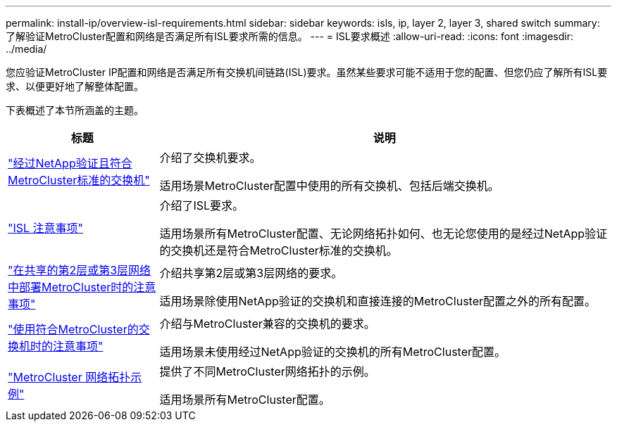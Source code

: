 ---
permalink: install-ip/overview-isl-requirements.html 
sidebar: sidebar 
keywords: isls, ip, layer 2, layer 3, shared switch 
summary: 了解验证MetroCluster配置和网络是否满足所有ISL要求所需的信息。 
---
= ISL要求概述
:allow-uri-read: 
:icons: font
:imagesdir: ../media/


[role="lead"]
您应验证MetroCluster IP配置和网络是否满足所有交换机间链路(ISL)要求。虽然某些要求可能不适用于您的配置、但您仍应了解所有ISL要求、以便更好地了解整体配置。

下表概述了本节所涵盖的主题。

[cols="25,75"]
|===
| 标题 | 说明 


| link:mcc-compliant-netapp-validated-switches.html["经过NetApp验证且符合MetroCluster标准的交换机"] | 介绍了交换机要求。

适用场景MetroCluster配置中使用的所有交换机、包括后端交换机。 


| link:concept-requirements-isls.html["ISL 注意事项"] | 介绍了ISL要求。

适用场景所有MetroCluster配置、无论网络拓扑如何、也无论您使用的是经过NetApp验证的交换机还是符合MetroCluster标准的交换机。 


| link:concept-considerations-layer-2-layer-3.html["在共享的第2层或第3层网络中部署MetroCluster时的注意事项"] | 介绍共享第2层或第3层网络的要求。

适用场景除使用NetApp验证的交换机和直接连接的MetroCluster配置之外的所有配置。 


| link:concept-requirement-and-limitations-mcc-compliant-switches.html["使用符合MetroCluster的交换机时的注意事项"] | 介绍与MetroCluster兼容的交换机的要求。

适用场景未使用经过NetApp验证的交换机的所有MetroCluster配置。 


| link:concept-example-network-topologies.html["MetroCluster 网络拓扑示例"] | 提供了不同MetroCluster网络拓扑的示例。

适用场景所有MetroCluster配置。 
|===